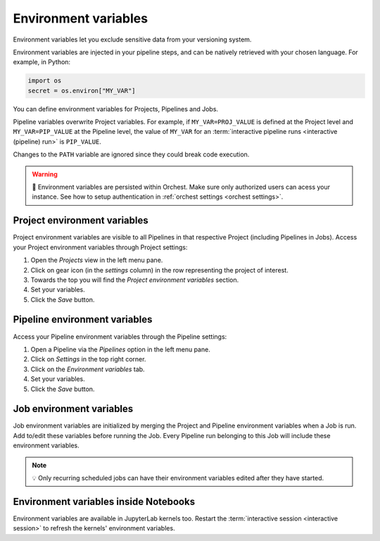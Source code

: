 .. _environment variables:

Environment variables
=====================

Environment variables let you exclude sensitive data from your versioning system.

Environment variables are injected in your pipeline steps, and can be natively retrieved with your chosen language. For example, in Python:

.. code-block:: python

   import os
   secret = os.environ["MY_VAR"]

You can define environment variables for Projects, Pipelines and Jobs. 

Pipeline variables overwrite Project variables. For example, if ``MY_VAR=PROJ_VALUE`` is defined at the Project level and ``MY_VAR=PIP_VALUE``
at the Pipeline level, the value of ``MY_VAR`` for an :term:`interactive pipeline runs <interactive (pipeline) run>` is ``PIP_VALUE``.

Changes to the ``PATH`` variable are ignored since they could break code execution.

.. warning::
   🚨 Environment variables are persisted within Orchest. Make sure only authorized users can acess your instance. See how to setup authentication in :ref:`orchest settings <orchest settings>`.

Project environment variables
-----------------------------

Project environment variables are visible to all Pipelines in that respective Project (including Pipelines in Jobs). Access your Project environment variables through Project settings:

1. Open the *Projects* view in the left menu pane.
2. Click on gear icon (in the *settings* column) in the row representing the project of interest.
3. Towards the top you will find the *Project environment variables* section.
4. Set your variables.
5. Click the *Save* button.

Pipeline environment variables
------------------------------

Access your Pipeline environment variables through the Pipeline settings:

1. Open a Pipeline via the *Pipelines* option in the left menu pane.
2. Click on *Settings* in the top right corner.
3. Click on the *Environment variables* tab.
4. Set your variables.
5. Click the *Save* button.

Job environment variables
-------------------------

Job environment variables are initialized by merging the Project and Pipeline environment variables when a Job is run. Add to/edit these variables before running the Job. Every Pipeline run belonging to this Job will include these environment variables.

.. note::
   💡 Only recurring scheduled jobs can have their environment variables edited after they have started.

Environment variables inside Notebooks
--------------------------------------

Environment variables are available in JupyterLab kernels too. Restart the :term:`interactive session <interactive session>` to refresh the kernels' environment variables.
